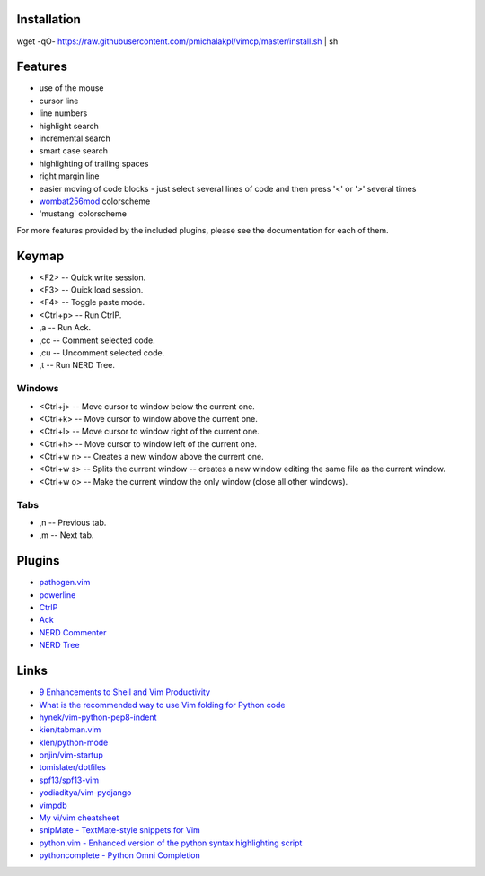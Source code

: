 Installation
============
wget -qO- https://raw.githubusercontent.com/pmichalakpl/vimcp/master/install.sh | sh


Features
========
* use of the mouse
* cursor line
* line numbers
* highlight search
* incremental search
* smart case search
* highlighting of trailing spaces
* right margin line
* easier moving of code blocks - just select several lines of code and then press '<' or '>' several times
* `wombat256mod <http://www.vim.org/scripts/script.php?script_id=2465>`_ colorscheme
* 'mustang' colorscheme

For more features provided by the included plugins, please see the documentation for each of them.


Keymap
======
* <F2> -- Quick write session.
* <F3> -- Quick load session.
* <F4> -- Toggle paste mode.
* <Ctrl+p> -- Run CtrlP.
* ,a -- Run Ack.
* ,cc -- Comment selected code.
* ,cu -- Uncomment selected code.
* ,t -- Run NERD Tree.

Windows
-------
* <Ctrl+j> -- Move cursor to window below the current one.
* <Ctrl+k> -- Move cursor to window above the current one.
* <Ctrl+l> -- Move cursor to window right of the current one.
* <Ctrl+h> -- Move cursor to window left of the current one.
* <Ctrl+w n> -- Creates a new window above the current one.
* <Ctrl+w s> -- Splits the current window -- creates a new window editing the same file as the current window.
* <Ctrl+w o> -- Make the current window the only window (close all other windows).

Tabs
----
* ,n -- Previous tab.
* ,m -- Next tab.


Plugins
=======
* `pathogen.vim <https://github.com/tpope/vim-pathogen>`_
* `powerline <https://github.com/Lokaltog/powerline>`_
* `CtrlP <https://github.com/kien/ctrlp.vim>`_
* `Ack <https://github.com/mileszs/ack.vim>`_
* `NERD Commenter <https://github.com/scrooloose/nerdcommenter>`_
* `NERD Tree <https://github.com/scrooloose/nerdtree>`_


Links
=====
* `9 Enhancements to Shell and Vim Productivity <http://danielmiessler.com/blog/enhancements-to-shell-and-vim-productivity/>`_
* `What is the recommended way to use Vim folding for Python code <http://stackoverflow.com/questions/357785/what-is-the-recommended-way-to-use-vim-folding-for-python-code>`_

* `hynek/vim-python-pep8-indent <https://github.com/hynek/vim-python-pep8-indent>`_
* `kien/tabman.vim <https://github.com/kien/tabman.vim>`_
* `klen/python-mode <https://github.com/klen/python-mode>`_
* `onjin/vim-startup <https://github.com/onjin/vim-startup>`_
* `tomislater/dotfiles <https://github.com/tomislater/dotfiles>`_
* `spf13/spf13-vim <https://github.com/spf13/spf13-vim>`_
* `yodiaditya/vim-pydjango <https://github.com/yodiaditya/vim-pydjango>`_

* `vimpdb <https://pypi.python.org/pypi/vimpdb/>`_
* `My vi/vim cheatsheet <http://www.worldtimzone.com/res/vi.html>`_

* `snipMate - TextMate-style snippets for Vim <http://www.vim.org/scripts/script.php?script_id=2540>`_
* `python.vim - Enhanced version of the python syntax highlighting script <http://www.vim.org/scripts/script.php?script_id=790>`_
* `pythoncomplete - Python Omni Completion <http://www.vim.org/scripts/script.php?script_id=1542>`_
